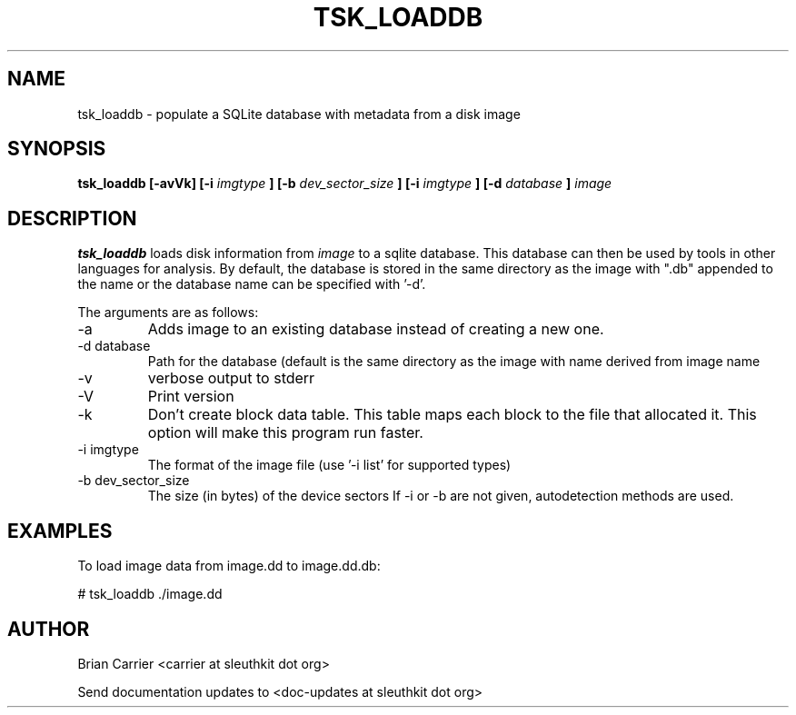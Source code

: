 .TH TSK_LOADDB 1 
.SH NAME
tsk_loaddb - populate a SQLite database with metadata from a disk image
.SH SYNOPSIS
.B tsk_loaddb [-avVk] [-i
.I imgtype
.B ] [-b
.I dev_sector_size
.B ] [-i
.I imgtype
.B ] [-d
.I database
.B ]
.I image
.SH DESCRIPTION
.B tsk_loaddb
loads disk information from 
.I image
to a sqlite database.  This database can then be used by tools in other languages for analysis. By default, the database is stored in the same directory as the image with ".db" appended to the name or the database name can be specified with '-d'. 

The arguments are as follows:
.IP "-a"
Adds image to an existing database instead of creating a new one.
.IP "-d database"
Path for the database (default is the same directory as the image with name derived from image name
.IP -v
verbose output to stderr
.IP -V
Print version
.IP -k
Don't create block data table.  This table maps each block to the file that
allocated it.  This option will make this program run faster.
.IP "-i imgtype"
The format of the image file (use '-i list' for supported types)
.IP "-b dev_sector_size"
The size (in bytes) of the device sectors
If -i or -b are not given, autodetection methods are used.

.SH EXAMPLES
To load image data from image.dd to image.dd.db:

	# tsk_loaddb ./image.dd


.SH AUTHOR
Brian Carrier <carrier at sleuthkit dot org>

Send documentation updates to <doc-updates at sleuthkit dot org>
